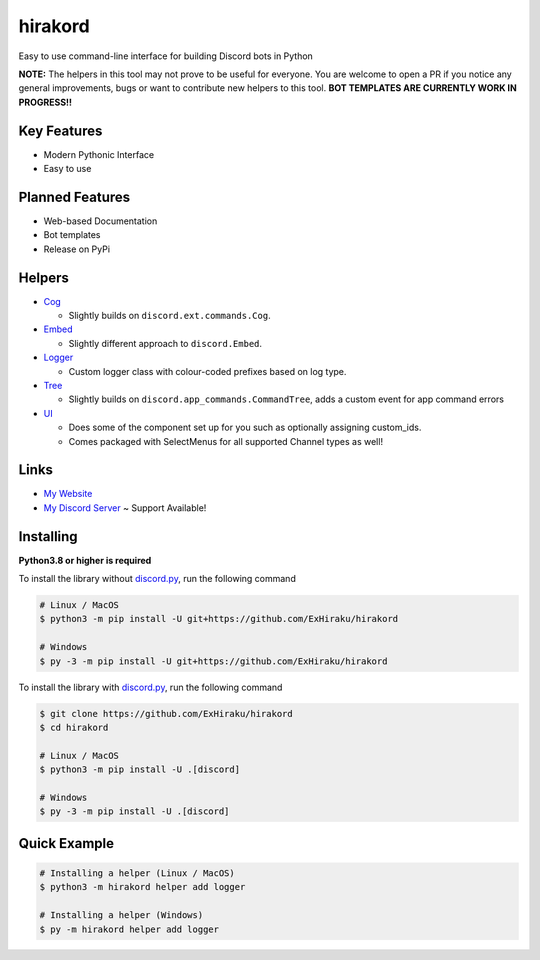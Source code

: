 hirakord
========

Easy to use command-line interface for building Discord bots in Python

**NOTE:** The helpers in this tool may not prove to be useful for everyone. You are welcome to open a PR if you notice any general improvements, bugs or want to contribute new helpers to this tool. **BOT TEMPLATES ARE CURRENTLY WORK IN PROGRESS!!**

Key Features
------------
- Modern Pythonic Interface
- Easy to use

Planned Features
----------------
- Web-based Documentation
- Bot templates
- Release on PyPi

Helpers
-------
- `Cog <https://github.com/ExHiraku/hirakord/tree/main/hirakord/templates/helpers/cog.txt/>`__

  - Slightly builds on ``discord.ext.commands.Cog``.

- `Embed <https://github.com/ExHiraku/hirakord/tree/main/hirakord/templates/helpers/embed.txt/>`__

  - Slightly different approach to ``discord.Embed``.

- `Logger <https://github.com/ExHiraku/hirakord/tree/main/hirakord/templates/helpers/logger.txt/>`__

  - Custom logger class with colour-coded prefixes based on log type.

- `Tree <https://github.com/ExHiraku/hirakord/tree/main/hirakord/templates/helpers/tree.txt/>`__

  - Slightly builds on ``discord.app_commands.CommandTree``, adds a custom event for app command errors

- `UI <https://github.com/ExHiraku/hirakord/tree/main/hirakord/templates/helpers/ui.txt/>`__

  - Does some of the component set up for you such as optionally assigning custom_ids.
  - Comes packaged with SelectMenus for all supported Channel types as well!

Links
-----
- `My Website <https://andeh.uk/>`__
- `My Discord Server <https://discord.gg/ycCeBFjQeK>`__ ~ Support Available!

Installing
----------

**Python3.8 or higher is required**

To install the library without `discord.py <https://andeh.uk/>`__, run the following command

.. code:: sh

    # Linux / MacOS
    $ python3 -m pip install -U git+https://github.com/ExHiraku/hirakord

    # Windows
    $ py -3 -m pip install -U git+https://github.com/ExHiraku/hirakord

To install the library with `discord.py <https://github.com/Rapptz/discord.py/>`__, run the following command

.. code:: sh

    $ git clone https://github.com/ExHiraku/hirakord
    $ cd hirakord

    # Linux / MacOS
    $ python3 -m pip install -U .[discord]

    # Windows
    $ py -3 -m pip install -U .[discord]

Quick Example
-------------

.. code:: sh

    # Installing a helper (Linux / MacOS)
    $ python3 -m hirakord helper add logger

    # Installing a helper (Windows)
    $ py -m hirakord helper add logger
